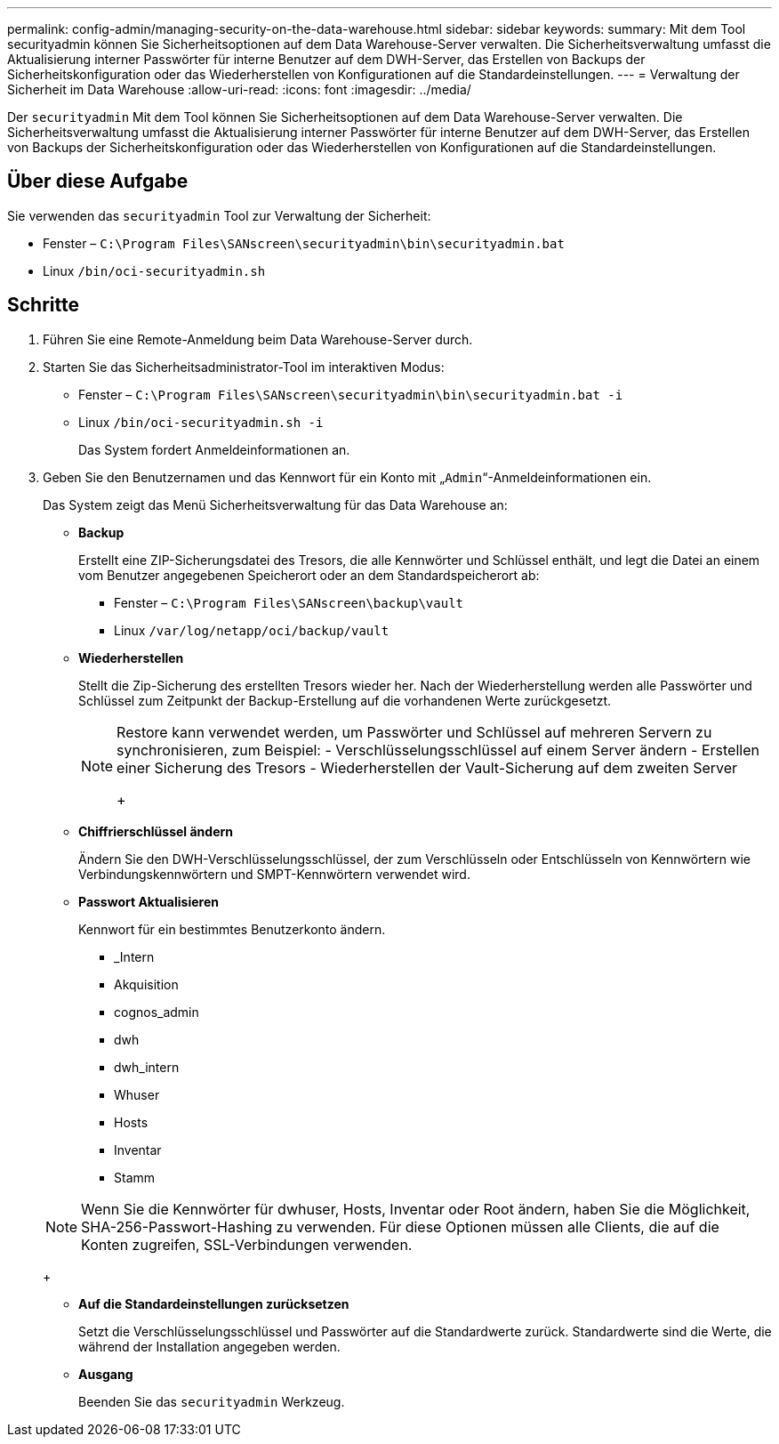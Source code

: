 ---
permalink: config-admin/managing-security-on-the-data-warehouse.html 
sidebar: sidebar 
keywords:  
summary: Mit dem Tool securityadmin können Sie Sicherheitsoptionen auf dem Data Warehouse-Server verwalten. Die Sicherheitsverwaltung umfasst die Aktualisierung interner Passwörter für interne Benutzer auf dem DWH-Server, das Erstellen von Backups der Sicherheitskonfiguration oder das Wiederherstellen von Konfigurationen auf die Standardeinstellungen. 
---
= Verwaltung der Sicherheit im Data Warehouse
:allow-uri-read: 
:icons: font
:imagesdir: ../media/


[role="lead"]
Der `securityadmin` Mit dem Tool können Sie Sicherheitsoptionen auf dem Data Warehouse-Server verwalten. Die Sicherheitsverwaltung umfasst die Aktualisierung interner Passwörter für interne Benutzer auf dem DWH-Server, das Erstellen von Backups der Sicherheitskonfiguration oder das Wiederherstellen von Konfigurationen auf die Standardeinstellungen.



== Über diese Aufgabe

Sie verwenden das `securityadmin` Tool zur Verwaltung der Sicherheit:

* Fenster – `C:\Program Files\SANscreen\securityadmin\bin\securityadmin.bat`
* Linux `/bin/oci-securityadmin.sh`




== Schritte

. Führen Sie eine Remote-Anmeldung beim Data Warehouse-Server durch.
. Starten Sie das Sicherheitsadministrator-Tool im interaktiven Modus:
+
** Fenster – `C:\Program Files\SANscreen\securityadmin\bin\securityadmin.bat -i`
** Linux `/bin/oci-securityadmin.sh -i`
+
Das System fordert Anmeldeinformationen an.



. Geben Sie den Benutzernamen und das Kennwort für ein Konto mit „`Admin`“-Anmeldeinformationen ein.
+
Das System zeigt das Menü Sicherheitsverwaltung für das Data Warehouse an:

+
** *Backup*
+
Erstellt eine ZIP-Sicherungsdatei des Tresors, die alle Kennwörter und Schlüssel enthält, und legt die Datei an einem vom Benutzer angegebenen Speicherort oder an dem Standardspeicherort ab:

+
*** Fenster – `C:\Program Files\SANscreen\backup\vault`
*** Linux `/var/log/netapp/oci/backup/vault`


** *Wiederherstellen*
+
Stellt die Zip-Sicherung des erstellten Tresors wieder her. Nach der Wiederherstellung werden alle Passwörter und Schlüssel zum Zeitpunkt der Backup-Erstellung auf die vorhandenen Werte zurückgesetzt.

+
[NOTE]
====
Restore kann verwendet werden, um Passwörter und Schlüssel auf mehreren Servern zu synchronisieren, zum Beispiel: - Verschlüsselungsschlüssel auf einem Server ändern - Erstellen einer Sicherung des Tresors - Wiederherstellen der Vault-Sicherung auf dem zweiten Server

+

====
** *Chiffrierschlüssel ändern*
+
Ändern Sie den DWH-Verschlüsselungsschlüssel, der zum Verschlüsseln oder Entschlüsseln von Kennwörtern wie Verbindungskennwörtern und SMPT-Kennwörtern verwendet wird.

** *Passwort Aktualisieren*
+
Kennwort für ein bestimmtes Benutzerkonto ändern.

+
*** _Intern
*** Akquisition
*** cognos_admin
*** dwh
*** dwh_intern
*** Whuser
*** Hosts
*** Inventar
*** Stamm




+
[NOTE]
====
Wenn Sie die Kennwörter für dwhuser, Hosts, Inventar oder Root ändern, haben Sie die Möglichkeit, SHA-256-Passwort-Hashing zu verwenden. Für diese Optionen müssen alle Clients, die auf die Konten zugreifen, SSL-Verbindungen verwenden.

====
+
** *Auf die Standardeinstellungen zurücksetzen*
+
Setzt die Verschlüsselungsschlüssel und Passwörter auf die Standardwerte zurück. Standardwerte sind die Werte, die während der Installation angegeben werden.

** *Ausgang*
+
Beenden Sie das `securityadmin` Werkzeug.




